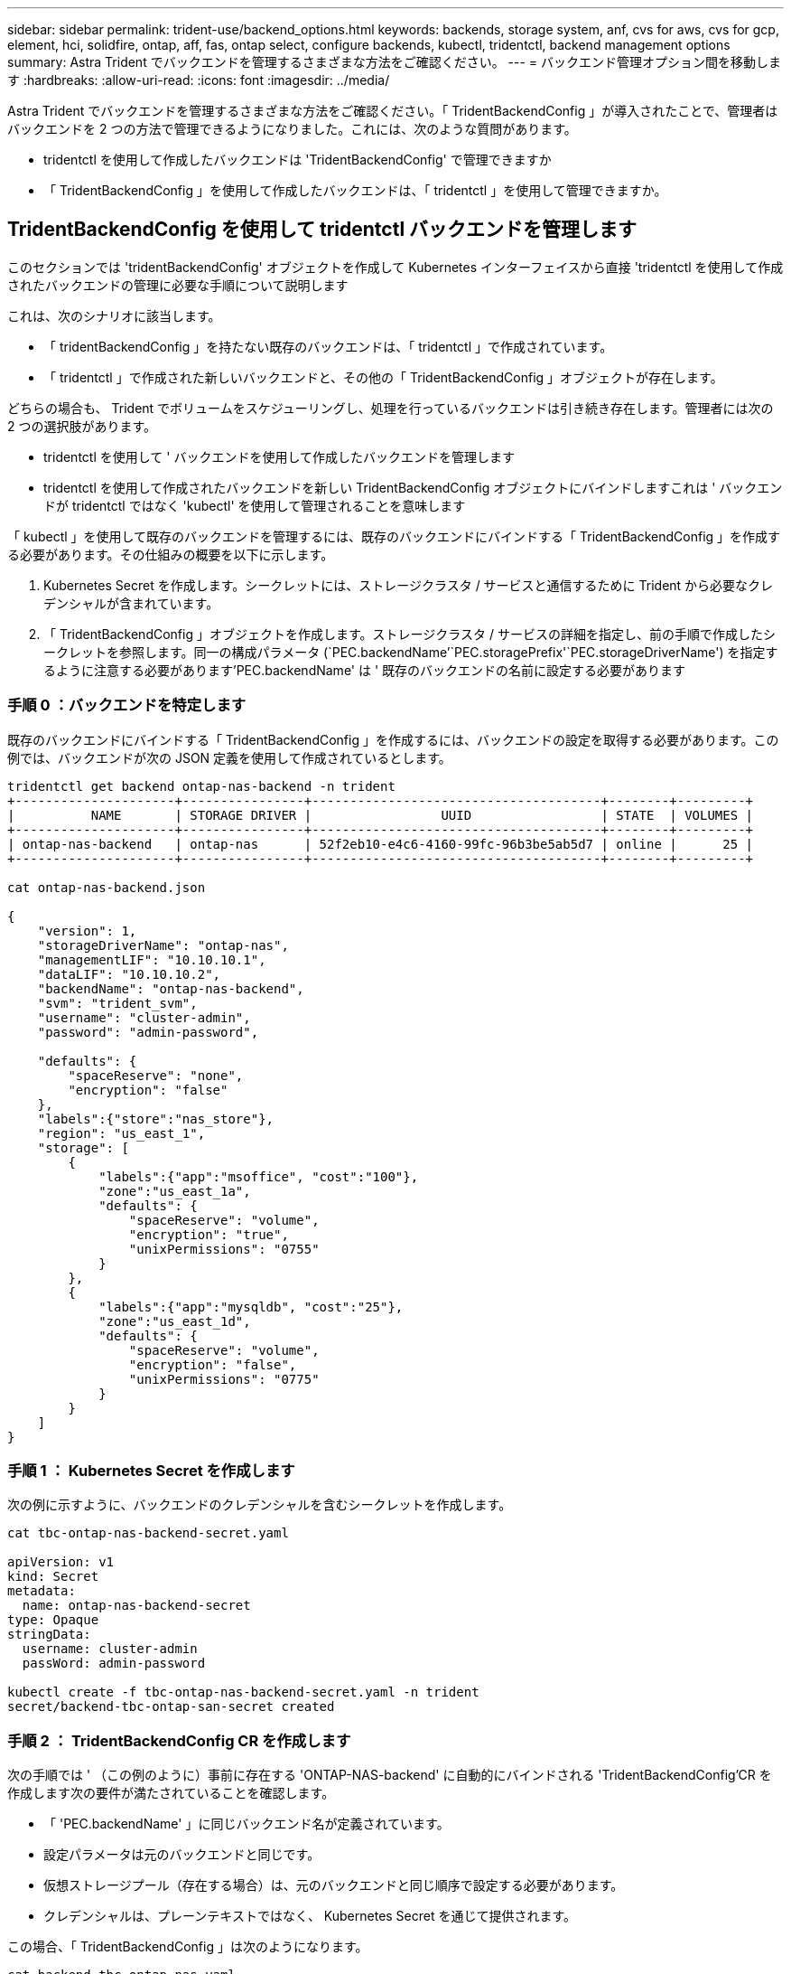 ---
sidebar: sidebar 
permalink: trident-use/backend_options.html 
keywords: backends, storage system, anf, cvs for aws, cvs for gcp, element, hci, solidfire, ontap, aff, fas, ontap select, configure backends, kubectl, tridentctl, backend management options 
summary: Astra Trident でバックエンドを管理するさまざまな方法をご確認ください。 
---
= バックエンド管理オプション間を移動します
:hardbreaks:
:allow-uri-read: 
:icons: font
:imagesdir: ../media/


Astra Trident でバックエンドを管理するさまざまな方法をご確認ください。「 TridentBackendConfig 」が導入されたことで、管理者はバックエンドを 2 つの方法で管理できるようになりました。これには、次のような質問があります。

* tridentctl を使用して作成したバックエンドは 'TridentBackendConfig' で管理できますか
* 「 TridentBackendConfig 」を使用して作成したバックエンドは、「 tridentctl 」を使用して管理できますか。




== TridentBackendConfig を使用して tridentctl バックエンドを管理します

このセクションでは 'tridentBackendConfig' オブジェクトを作成して Kubernetes インターフェイスから直接 'tridentctl を使用して作成されたバックエンドの管理に必要な手順について説明します

これは、次のシナリオに該当します。

* 「 tridentBackendConfig 」を持たない既存のバックエンドは、「 tridentctl 」で作成されています。
* 「 tridentctl 」で作成された新しいバックエンドと、その他の「 TridentBackendConfig 」オブジェクトが存在します。


どちらの場合も、 Trident でボリュームをスケジューリングし、処理を行っているバックエンドは引き続き存在します。管理者には次の 2 つの選択肢があります。

* tridentctl を使用して ' バックエンドを使用して作成したバックエンドを管理します
* tridentctl を使用して作成されたバックエンドを新しい TridentBackendConfig オブジェクトにバインドしますこれは ' バックエンドが tridentctl ではなく 'kubectl' を使用して管理されることを意味します


「 kubectl 」を使用して既存のバックエンドを管理するには、既存のバックエンドにバインドする「 TridentBackendConfig 」を作成する必要があります。その仕組みの概要を以下に示します。

. Kubernetes Secret を作成します。シークレットには、ストレージクラスタ / サービスと通信するために Trident から必要なクレデンシャルが含まれています。
. 「 TridentBackendConfig 」オブジェクトを作成します。ストレージクラスタ / サービスの詳細を指定し、前の手順で作成したシークレットを参照します。同一の構成パラメータ (`PEC.backendName`'`PEC.storagePrefix'`PEC.storageDriverName') を指定するように注意する必要があります'PEC.backendName' は ' 既存のバックエンドの名前に設定する必要があります




=== 手順 0 ：バックエンドを特定します

既存のバックエンドにバインドする「 TridentBackendConfig 」を作成するには、バックエンドの設定を取得する必要があります。この例では、バックエンドが次の JSON 定義を使用して作成されているとします。

[listing]
----
tridentctl get backend ontap-nas-backend -n trident
+---------------------+----------------+--------------------------------------+--------+---------+
|          NAME       | STORAGE DRIVER |                 UUID                 | STATE  | VOLUMES |
+---------------------+----------------+--------------------------------------+--------+---------+
| ontap-nas-backend   | ontap-nas      | 52f2eb10-e4c6-4160-99fc-96b3be5ab5d7 | online |      25 |
+---------------------+----------------+--------------------------------------+--------+---------+

cat ontap-nas-backend.json

{
    "version": 1,
    "storageDriverName": "ontap-nas",
    "managementLIF": "10.10.10.1",
    "dataLIF": "10.10.10.2",
    "backendName": "ontap-nas-backend",
    "svm": "trident_svm",
    "username": "cluster-admin",
    "password": "admin-password",

    "defaults": {
        "spaceReserve": "none",
        "encryption": "false"
    },
    "labels":{"store":"nas_store"},
    "region": "us_east_1",
    "storage": [
        {
            "labels":{"app":"msoffice", "cost":"100"},
            "zone":"us_east_1a",
            "defaults": {
                "spaceReserve": "volume",
                "encryption": "true",
                "unixPermissions": "0755"
            }
        },
        {
            "labels":{"app":"mysqldb", "cost":"25"},
            "zone":"us_east_1d",
            "defaults": {
                "spaceReserve": "volume",
                "encryption": "false",
                "unixPermissions": "0775"
            }
        }
    ]
}
----


=== 手順 1 ： Kubernetes Secret を作成します

次の例に示すように、バックエンドのクレデンシャルを含むシークレットを作成します。

[listing]
----
cat tbc-ontap-nas-backend-secret.yaml

apiVersion: v1
kind: Secret
metadata:
  name: ontap-nas-backend-secret
type: Opaque
stringData:
  username: cluster-admin
  passWord: admin-password

kubectl create -f tbc-ontap-nas-backend-secret.yaml -n trident
secret/backend-tbc-ontap-san-secret created
----


=== 手順 2 ： TridentBackendConfig CR を作成します

次の手順では ' （この例のように）事前に存在する 'ONTAP-NAS-backend' に自動的にバインドされる 'TridentBackendConfig'CR を作成します次の要件が満たされていることを確認します。

* 「 'PEC.backendName' 」に同じバックエンド名が定義されています。
* 設定パラメータは元のバックエンドと同じです。
* 仮想ストレージプール（存在する場合）は、元のバックエンドと同じ順序で設定する必要があります。
* クレデンシャルは、プレーンテキストではなく、 Kubernetes Secret を通じて提供されます。


この場合、「 TridentBackendConfig 」は次のようになります。

[listing]
----
cat backend-tbc-ontap-nas.yaml
apiVersion: trident.netapp.io/v1
kind: TridentBackendConfig
metadata:
  name: tbc-ontap-nas-backend
spec:
  version: 1
  storageDriverName: ontap-nas
  managementLIF: 10.10.10.1
  dataLIF: 10.10.10.2
  backendName: ontap-nas-backend
  svm: trident_svm
  credentials:
    name: mysecret
  defaults:
    spaceReserve: none
    encryption: 'false'
  labels:
    store: nas_store
  region: us_east_1
  storage:
  - labels:
      app: msoffice
      cost: '100'
    zone: us_east_1a
    defaults:
      spaceReserve: volume
      encryption: 'true'
      unixPermissions: '0755'
  - labels:
      app: mysqldb
      cost: '25'
    zone: us_east_1d
    defaults:
      spaceReserve: volume
      encryption: 'false'
      unixPermissions: '0775'

kubectl create -f backend-tbc-ontap-nas.yaml -n trident
tridentbackendconfig.trident.netapp.io/tbc-ontap-nas-backend created
----


=== 手順 3 ： TridentBackendConfig CR のステータスを確認します

「 TridentBackendConfig 」が作成された後、そのフェーズは「バインド」されている必要があります。また、既存のバックエンドと同じバックエンド名と UUID が反映されている必要があります。

[listing]
----
kubectl -n trident get tbc tbc-ontap-nas-backend -n trident
NAME                   BACKEND NAME          BACKEND UUID                           PHASE   STATUS
tbc-ontap-nas-backend  ontap-nas-backend     52f2eb10-e4c6-4160-99fc-96b3be5ab5d7   Bound   Success

#confirm that no new backends were created (i.e., TridentBackendConfig did not end up creating a new backend)
tridentctl get backend -n trident
+---------------------+----------------+--------------------------------------+--------+---------+
|          NAME       | STORAGE DRIVER |                 UUID                 | STATE  | VOLUMES |
+---------------------+----------------+--------------------------------------+--------+---------+
| ontap-nas-backend   | ontap-nas      | 52f2eb10-e4c6-4160-99fc-96b3be5ab5d7 | online |      25 |
+---------------------+----------------+--------------------------------------+--------+---------+
----
これで ' バックエンドは 'tbc-ontap/nas-backend`TridentBackendConfig' オブジェクトを使用して完全に管理されます



== tridentctl を使用して TridentBackendConfig バックエンドを管理します

tridentBackendConfig を使用して作成されたバックエンドを一覧表示するには 'tridentctl を使用しますまた、管理者は、「 TridentBackendConfig 」を削除し、「 pec.deletionPolicy` 」が「 re 」に設定されていることを確認することで、「 tridentctl 」を使用してこのようなバックエンドを完全に管理することもできます。



=== 手順 0 ：バックエンドを特定します

たとえば ' 次のバックエンドが TridentBackendConfig を使用して作成されたとします

[listing]
----
kubectl get tbc backend-tbc-ontap-san -n trident -o wide
NAME                    BACKEND NAME        BACKEND UUID                           PHASE   STATUS    STORAGE DRIVER   DELETION POLICY
backend-tbc-ontap-san   ontap-san-backend   81abcb27-ea63-49bb-b606-0a5315ac5f82   Bound   Success   ontap-san        delete

tridentctl get backend ontap-san-backend -n trident
+-------------------+----------------+--------------------------------------+--------+---------+
|       NAME        | STORAGE DRIVER |                 UUID                 | STATE  | VOLUMES |
+-------------------+----------------+--------------------------------------+--------+---------+
| ontap-san-backend | ontap-san      | 81abcb27-ea63-49bb-b606-0a5315ac5f82 | online |      33 |
+-------------------+----------------+--------------------------------------+--------+---------+
----
出力からは、「 TridentBackendConfig 」が正常に作成され、バックエンドにバインドされていることがわかります（バックエンドの UUID を確認してください）。



=== 手順 1 ：削除ポリシーが retain に設定されていることを確認します

「ネットワークポリシー」の値を見てみましょう。これは「山」に設定する必要があります。これにより 'TridentBackendConfig'CR が削除されても ' バックエンドの定義は引き続き表示され 'tridentctl' で管理できます

[listing]
----
kubectl get tbc backend-tbc-ontap-san -n trident -o wide
NAME                    BACKEND NAME        BACKEND UUID                           PHASE   STATUS    STORAGE DRIVER   DELETION POLICY
backend-tbc-ontap-san   ontap-san-backend   81abcb27-ea63-49bb-b606-0a5315ac5f82   Bound   Success   ontap-san        delete

# Patch value of deletionPolicy to retain
kubectl patch tbc backend-tbc-ontap-san --type=merge -p '{"spec":{"deletionPolicy":"retain"}}' -n trident
tridentbackendconfig.trident.netapp.io/backend-tbc-ontap-san patched

#Confirm the value of deletionPolicy
kubectl get tbc backend-tbc-ontap-san -n trident -o wide
NAME                    BACKEND NAME        BACKEND UUID                           PHASE   STATUS    STORAGE DRIVER   DELETION POLICY
backend-tbc-ontap-san   ontap-san-backend   81abcb27-ea63-49bb-b606-0a5315ac5f82   Bound   Success   ontap-san        retain
----

NOTE: 「削除ポリシー」が「再取得」に設定されていない限り、次の手順に進まないでください。



=== 手順 2 ： TridentBackendConfig CR を削除します

最後の手順は、「 TridentBackendConfig 」 CR を削除することです。「削除ポリシー」が「取得」に設定されていることを確認したら、削除を続行できます。

[listing]
----
kubectl delete tbc backend-tbc-ontap-san -n trident
tridentbackendconfig.trident.netapp.io "backend-tbc-ontap-san" deleted

tridentctl get backend ontap-san-backend -n trident
+-------------------+----------------+--------------------------------------+--------+---------+
|       NAME        | STORAGE DRIVER |                 UUID                 | STATE  | VOLUMES |
+-------------------+----------------+--------------------------------------+--------+---------+
| ontap-san-backend | ontap-san      | 81abcb27-ea63-49bb-b606-0a5315ac5f82 | online |      33 |
+-------------------+----------------+--------------------------------------+--------+---------+
----
TridentBackendConfig オブジェクトを削除すると、 Astra Trident はバックエンド自体を削除せずに削除します。
